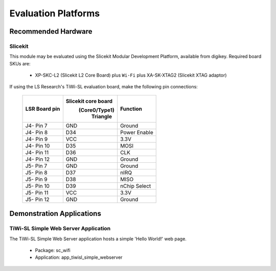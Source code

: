 Evaluation Platforms
====================

.. _sec_hardware_platforms:

Recommended Hardware
--------------------

Slicekit
++++++++

This module may be evaluated using the Slicekit Modular Development Platform, available from digikey. Required board SKUs are:

   * XP-SKC-L2 (Slicekit L2 Core Board) plus ``Wi-Fi`` plus XA-SK-XTAG2 (Slicekit XTAG adaptor)

If using the LS Research's TiWi-SL evaluation board, make the following pin connections:

    +---------------+---------------------+----------------+
    | LSR Board pin | Slicekit core board | Function       |
    |               |    (Core0/Type1)    |                |
    |               |      Triangle       |                |
    +===============+=====================+================+
    | J4- Pin 7     | GND                 | Ground         |
    +---------------+---------------------+----------------+
    | J4- Pin 8     | D34                 | Power Enable   |
    +---------------+---------------------+----------------+
    | J4- Pin 9     | VCC                 | 3.3V           |
    +---------------+---------------------+----------------+
    | J4- Pin 10    | D35                 | MOSI           |
    +---------------+---------------------+----------------+
    | J4- Pin 11    | D36                 | CLK            |
    +---------------+---------------------+----------------+
    | J4- Pin 12    | GND                 | Ground         |
    +---------------+---------------------+----------------+
    | J5- Pin 7     | GND                 | Ground         |
    +---------------+---------------------+----------------+
    | J5- Pin 8     | D37                 | nIRQ           |
    +---------------+---------------------+----------------+
    | J5- Pin 9     | D38                 | MISO           |
    +---------------+---------------------+----------------+
    | J5- Pin 10    | D39                 | nChip Select   |
    +---------------+---------------------+----------------+
    | J5- Pin 11    | VCC                 | 3.3V           |
    +---------------+---------------------+----------------+
    | J5- Pin 12    | GND                 | Ground         |
    +---------------+---------------------+----------------+



Demonstration Applications
--------------------------

TiWi-SL Simple Web Server Application
+++++++++++++++++++++++++++++++++++++

The TiWi-SL Simple Web Server application hosts a simple 'Hello World!' web page.

   * Package: sc_wifi
   * Application: app_tiwisl_simple_webserver
